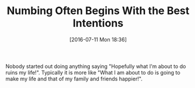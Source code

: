 #+BLOG: wisdomandwonder
#+POSTID: 10321
#+DATE: [2016-07-11 Mon 18:36]
#+OPTIONS: toc:nil num:nil todo:nil pri:nil tags:nil ^:nil
#+CATEGORY: Article
#+TAGS: Yoga, philosophy, Sense, Happiness
#+TITLE: Numbing Often Begins With the Best Intentions

Nobody started out doing anything saying "Hopefully what I'm about to do ruins
my life!". Typically it is more like "What I am about to do is going to make
my life and that of my family and friends happier!". 
